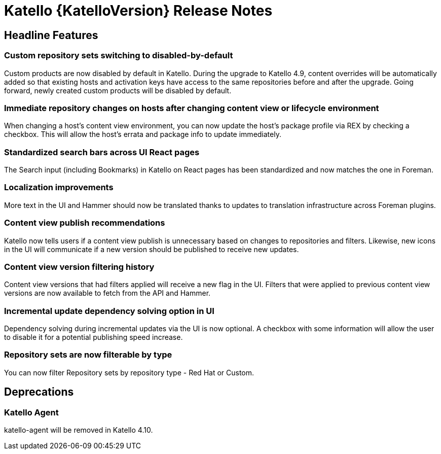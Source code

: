 [id="katello-release-notes"]
= Katello {KatelloVersion} Release Notes

[id="katello-headline-features"]
== Headline Features

=== Custom repository sets switching to disabled-by-default
Custom products are now disabled by default in Katello.
During the upgrade to Katello 4.9, content overrides will be automatically added so that existing hosts and activation keys have access to the same repositories before and after the upgrade.
Going forward, newly created custom products will be disabled by default.

=== Immediate repository changes on hosts after changing content view or lifecycle environment
When changing a host's content view environment, you can now update the host's package profile via REX by checking a checkbox.
This will allow the host's errata and package info to update immediately.

=== Standardized search bars across UI React pages
The Search input (including Bookmarks) in Katello on React pages has been standardized and now matches the one in Foreman.

=== Localization improvements
More text in the UI and Hammer should now be translated thanks to updates to translation infrastructure across Foreman plugins.

=== Content view publish recommendations
Katello now tells users if a content view publish is unnecessary based on changes to repositories and filters.
Likewise, new icons in the UI will communicate if a new version should be published to receive new updates.

=== Content view version filtering history
Content view versions that had filters applied will receive a new flag in the UI.
Filters that were applied to previous content view versions are now available to fetch from the API and Hammer.

=== Incremental update dependency solving option in UI
Dependency solving during incremental updates via the UI is now optional.
A checkbox with some information will allow the user to disable it for a potential publishing speed increase.

=== Repository sets are now filterable by type
You can now filter Repository sets by repository type - Red Hat or Custom.

[id="katello-deprecations"]
== Deprecations

=== Katello Agent
katello-agent will be removed in Katello 4.10.
